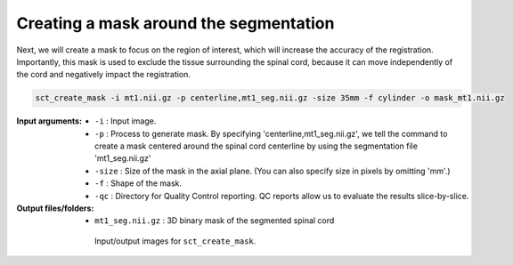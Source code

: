 Creating a mask around the segmentation
#######################################

Next, we will create a mask to focus on the region of interest, which will increase the accuracy of the registration. Importantly, this mask is used to exclude the tissue surrounding the spinal cord, because it can move independently of the cord and negatively impact the registration.

.. code:: sh

   sct_create_mask -i mt1.nii.gz -p centerline,mt1_seg.nii.gz -size 35mm -f cylinder -o mask_mt1.nii.gz

:Input arguments:
   - ``-i`` : Input image.
   - ``-p`` : Process to generate mask. By specifying 'centerline,mt1_seg.nii.gz', we tell the command to create a mask centered around the spinal cord centerline by using the segmentation file 'mt1_seg.nii.gz'
   - ``-size`` : Size of the mask in the axial plane. (You can also specify size in pixels by omitting 'mm'.)
   - ``-f`` : Shape of the mask.
   - ``-qc`` : Directory for Quality Control reporting. QC reports allow us to evaluate the results slice-by-slice.

:Output files/folders:
   - ``mt1_seg.nii.gz`` : 3D binary mask of the segmented spinal cord

.. figure:: https://raw.githubusercontent.com/spinalcordtoolbox/doc-figures/master/registration_to_template/io-mt-sct_create_mask.png
   :align: center
   :figwidth: 65%

   Input/output images for ``sct_create_mask``.